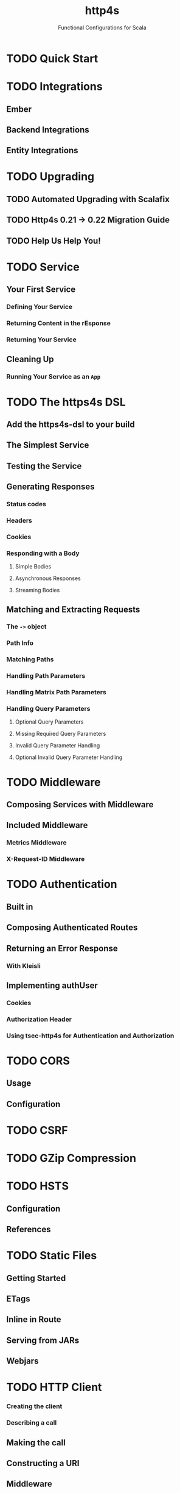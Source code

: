 #+TITLE: http4s
#+SUBTITLE: Functional Configurations for Scala
#+VERSION: v1.0 (development)
#+STARTUP: entitiespretty
#+STARTUP: indent
#+STARTUP: overview

* TODO Quick Start
* TODO Integrations
** Ember
** Backend Integrations
** Entity Integrations

* TODO Upgrading
** TODO Automated Upgrading with Scalafix
** TODO Http4s 0.21 -> 0.22 Migration Guide
** TODO Help Us Help You!

* TODO Service
** Your First Service
*** Defining Your Service
*** Returning Content in the rEsponse
*** Returning Your Service

** Cleaning Up
*** Running Your Service as an ~App~

* TODO The https4s DSL
** Add the https4s-dsl to your build
** The Simplest Service
** Testing the Service
** Generating Responses
*** Status codes
*** Headers
*** Cookies
*** Responding with a Body
**** Simple Bodies
**** Asynchronous Responses
**** Streaming Bodies

** Matching and Extracting Requests
*** The ~->~ object
*** Path Info
*** Matching Paths
*** Handling Path Parameters
*** Handling Matrix Path Parameters
*** Handling Query Parameters
**** Optional Query Parameters
**** Missing Required Query Parameters
**** Invalid Query Parameter Handling
**** Optional Invalid Query Parameter Handling

* TODO Middleware
** Composing Services with Middleware
** Included Middleware
*** Metrics Middleware
*** X-Request-ID Middleware

* TODO Authentication
** Built in
** Composing Authenticated Routes
** Returning an Error Response
*** With Kleisli

** Implementing authUser
*** Cookies
*** Authorization Header
*** Using tsec-http4s for Authentication and Authorization

* TODO CORS
** Usage
** Configuration

* TODO CSRF
* TODO GZip Compression
* TODO HSTS
  # HTTP Strict Transport Security
** Configuration
** References

* TODO Static Files
** Getting Started
** ETags
** Inline in Route
** Serving from JARs
** Webjars

* TODO HTTP Client
*** Creating the client
*** Describing a call

** Making the call
** Constructing a URI
** Middleware
*** Included Middleware
*** Metrics Middleware

** Examples
*** Send a GET request, treating the response as a string
*** Post a form, decoding the JSON response to a case class

** Calls to a JSON API
** Body decoding / encoding

* TODO Entity handling
** Why Entity*
** Construction and Media Types
** Chaining Decoders
** Presupplied Encoders/Decoders
*** Raw Data Types
*** JSON
*** XML
*** Support for Twirl and Scalatags

* TODO Streaming
** Streaming responses from your service
** Consuming Streams with the Client

* TODO JSON handling
** Add the JSON support module(s)
*** Circe

** Sending Raw JSON
** Encoding case classes as JSON
** Receiving Raw JSON
** Decoding JSON to a case class
** Putting it all together
*** A Hello world service
*** A Hello world client

* TODO Testing
** Using client
** Conclusion
** References

* TODO URI handling
** Literals
** Building URIs
*** URI
*** URI Template

** Receiving URIs

* TODO Deployment
** Overview
** Assembled JAR
** Graal Native Image
*** Install GraalVM and Native Image plugin

** (Optional) Get or build a muslC bundle required to build a static image.
** META-INF resources for reflection
*** Build an assembled jar using GraalVM
*** Create the native image with the assembled JAR
*** Execute the native image
*** Why static?

* TODO Error Handling
** TODO Logging
** TODO Customizing Error Handling

* TODO HTTP Methods
